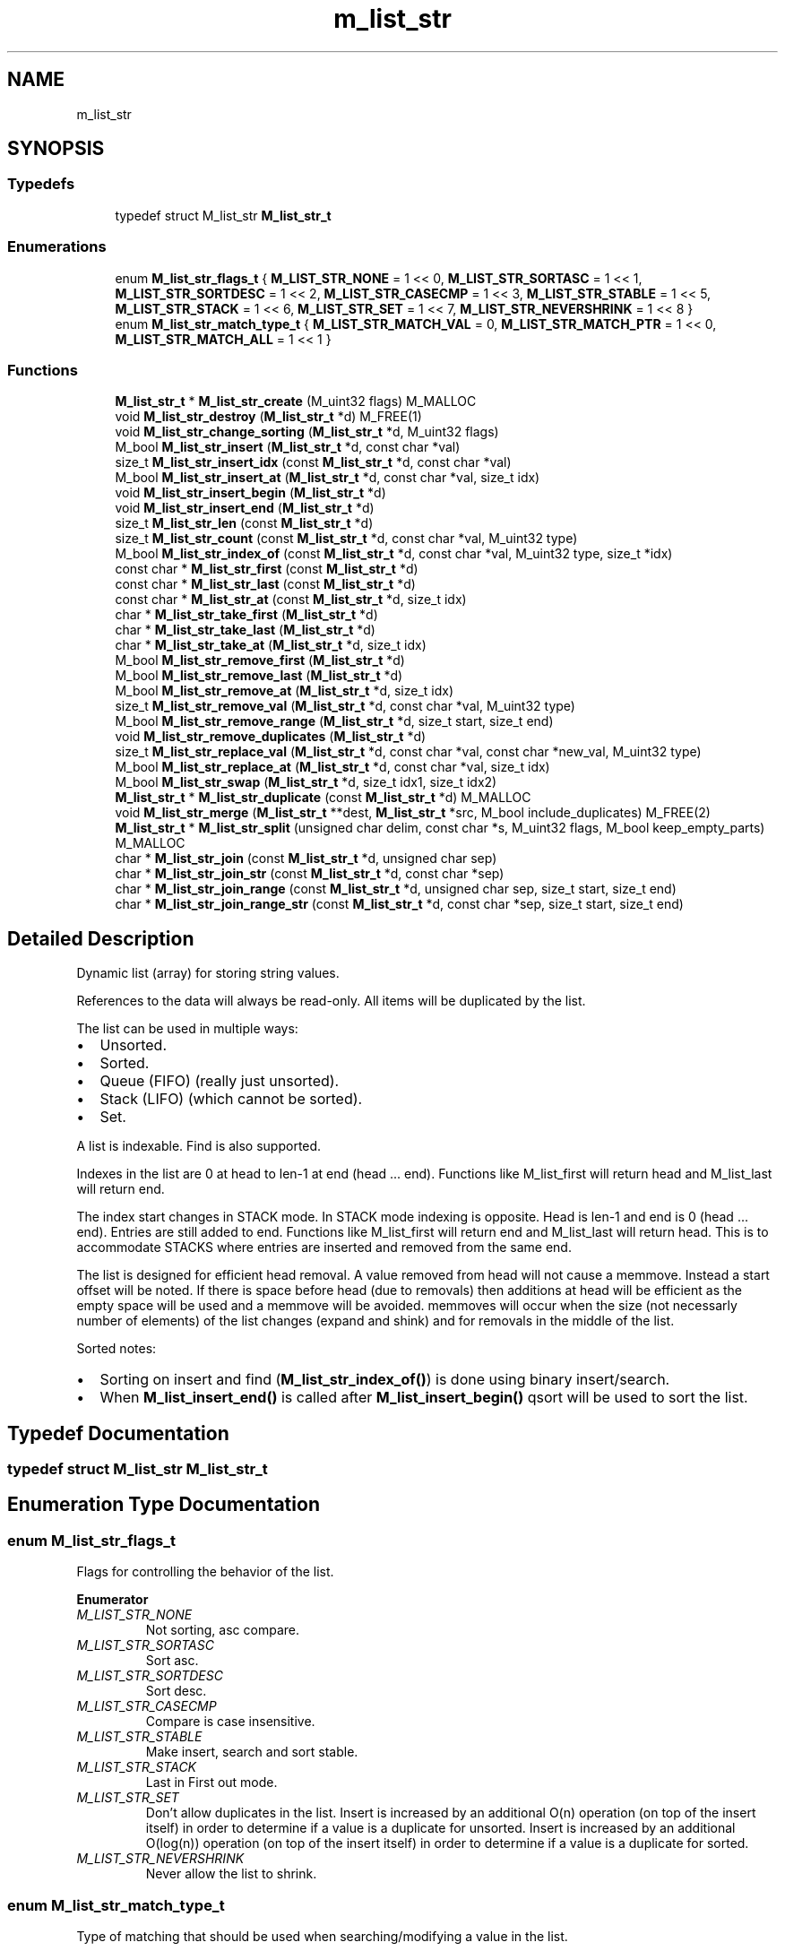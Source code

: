 .TH "m_list_str" 3 "Tue Feb 20 2018" "Mstdlib-1.0.0" \" -*- nroff -*-
.ad l
.nh
.SH NAME
m_list_str
.SH SYNOPSIS
.br
.PP
.SS "Typedefs"

.in +1c
.ti -1c
.RI "typedef struct M_list_str \fBM_list_str_t\fP"
.br
.in -1c
.SS "Enumerations"

.in +1c
.ti -1c
.RI "enum \fBM_list_str_flags_t\fP { \fBM_LIST_STR_NONE\fP = 1 << 0, \fBM_LIST_STR_SORTASC\fP = 1 << 1, \fBM_LIST_STR_SORTDESC\fP = 1 << 2, \fBM_LIST_STR_CASECMP\fP = 1 << 3, \fBM_LIST_STR_STABLE\fP = 1 << 5, \fBM_LIST_STR_STACK\fP = 1 << 6, \fBM_LIST_STR_SET\fP = 1 << 7, \fBM_LIST_STR_NEVERSHRINK\fP = 1 << 8 }"
.br
.ti -1c
.RI "enum \fBM_list_str_match_type_t\fP { \fBM_LIST_STR_MATCH_VAL\fP = 0, \fBM_LIST_STR_MATCH_PTR\fP = 1 << 0, \fBM_LIST_STR_MATCH_ALL\fP = 1 << 1 }"
.br
.in -1c
.SS "Functions"

.in +1c
.ti -1c
.RI "\fBM_list_str_t\fP * \fBM_list_str_create\fP (M_uint32 flags) M_MALLOC"
.br
.ti -1c
.RI "void \fBM_list_str_destroy\fP (\fBM_list_str_t\fP *d) M_FREE(1)"
.br
.ti -1c
.RI "void \fBM_list_str_change_sorting\fP (\fBM_list_str_t\fP *d, M_uint32 flags)"
.br
.ti -1c
.RI "M_bool \fBM_list_str_insert\fP (\fBM_list_str_t\fP *d, const char *val)"
.br
.ti -1c
.RI "size_t \fBM_list_str_insert_idx\fP (const \fBM_list_str_t\fP *d, const char *val)"
.br
.ti -1c
.RI "M_bool \fBM_list_str_insert_at\fP (\fBM_list_str_t\fP *d, const char *val, size_t idx)"
.br
.ti -1c
.RI "void \fBM_list_str_insert_begin\fP (\fBM_list_str_t\fP *d)"
.br
.ti -1c
.RI "void \fBM_list_str_insert_end\fP (\fBM_list_str_t\fP *d)"
.br
.ti -1c
.RI "size_t \fBM_list_str_len\fP (const \fBM_list_str_t\fP *d)"
.br
.ti -1c
.RI "size_t \fBM_list_str_count\fP (const \fBM_list_str_t\fP *d, const char *val, M_uint32 type)"
.br
.ti -1c
.RI "M_bool \fBM_list_str_index_of\fP (const \fBM_list_str_t\fP *d, const char *val, M_uint32 type, size_t *idx)"
.br
.ti -1c
.RI "const char * \fBM_list_str_first\fP (const \fBM_list_str_t\fP *d)"
.br
.ti -1c
.RI "const char * \fBM_list_str_last\fP (const \fBM_list_str_t\fP *d)"
.br
.ti -1c
.RI "const char * \fBM_list_str_at\fP (const \fBM_list_str_t\fP *d, size_t idx)"
.br
.ti -1c
.RI "char * \fBM_list_str_take_first\fP (\fBM_list_str_t\fP *d)"
.br
.ti -1c
.RI "char * \fBM_list_str_take_last\fP (\fBM_list_str_t\fP *d)"
.br
.ti -1c
.RI "char * \fBM_list_str_take_at\fP (\fBM_list_str_t\fP *d, size_t idx)"
.br
.ti -1c
.RI "M_bool \fBM_list_str_remove_first\fP (\fBM_list_str_t\fP *d)"
.br
.ti -1c
.RI "M_bool \fBM_list_str_remove_last\fP (\fBM_list_str_t\fP *d)"
.br
.ti -1c
.RI "M_bool \fBM_list_str_remove_at\fP (\fBM_list_str_t\fP *d, size_t idx)"
.br
.ti -1c
.RI "size_t \fBM_list_str_remove_val\fP (\fBM_list_str_t\fP *d, const char *val, M_uint32 type)"
.br
.ti -1c
.RI "M_bool \fBM_list_str_remove_range\fP (\fBM_list_str_t\fP *d, size_t start, size_t end)"
.br
.ti -1c
.RI "void \fBM_list_str_remove_duplicates\fP (\fBM_list_str_t\fP *d)"
.br
.ti -1c
.RI "size_t \fBM_list_str_replace_val\fP (\fBM_list_str_t\fP *d, const char *val, const char *new_val, M_uint32 type)"
.br
.ti -1c
.RI "M_bool \fBM_list_str_replace_at\fP (\fBM_list_str_t\fP *d, const char *val, size_t idx)"
.br
.ti -1c
.RI "M_bool \fBM_list_str_swap\fP (\fBM_list_str_t\fP *d, size_t idx1, size_t idx2)"
.br
.ti -1c
.RI "\fBM_list_str_t\fP * \fBM_list_str_duplicate\fP (const \fBM_list_str_t\fP *d) M_MALLOC"
.br
.ti -1c
.RI "void \fBM_list_str_merge\fP (\fBM_list_str_t\fP **dest, \fBM_list_str_t\fP *src, M_bool include_duplicates) M_FREE(2)"
.br
.ti -1c
.RI "\fBM_list_str_t\fP * \fBM_list_str_split\fP (unsigned char delim, const char *s, M_uint32 flags, M_bool keep_empty_parts) M_MALLOC"
.br
.ti -1c
.RI "char * \fBM_list_str_join\fP (const \fBM_list_str_t\fP *d, unsigned char sep)"
.br
.ti -1c
.RI "char * \fBM_list_str_join_str\fP (const \fBM_list_str_t\fP *d, const char *sep)"
.br
.ti -1c
.RI "char * \fBM_list_str_join_range\fP (const \fBM_list_str_t\fP *d, unsigned char sep, size_t start, size_t end)"
.br
.ti -1c
.RI "char * \fBM_list_str_join_range_str\fP (const \fBM_list_str_t\fP *d, const char *sep, size_t start, size_t end)"
.br
.in -1c
.SH "Detailed Description"
.PP 
Dynamic list (array) for storing string values\&.
.PP
References to the data will always be read-only\&. All items will be duplicated by the list\&.
.PP
The list can be used in multiple ways:
.IP "\(bu" 2
Unsorted\&.
.IP "\(bu" 2
Sorted\&.
.IP "\(bu" 2
Queue (FIFO) (really just unsorted)\&.
.IP "\(bu" 2
Stack (LIFO) (which cannot be sorted)\&.
.IP "\(bu" 2
Set\&.
.PP
.PP
A list is indexable\&. Find is also supported\&.
.PP
Indexes in the list are 0 at head to len-1 at end (head \&.\&.\&. end)\&. Functions like M_list_first will return head and M_list_last will return end\&.
.PP
The index start changes in STACK mode\&. In STACK mode indexing is opposite\&. Head is len-1 and end is 0 (head \&.\&.\&. end)\&. Entries are still added to end\&. Functions like M_list_first will return end and M_list_last will return head\&. This is to accommodate STACKS where entries are inserted and removed from the same end\&.
.PP
The list is designed for efficient head removal\&. A value removed from head will not cause a memmove\&. Instead a start offset will be noted\&. If there is space before head (due to removals) then additions at head will be efficient as the empty space will be used and a memmove will be avoided\&. memmoves will occur when the size (not necessarly number of elements) of the list changes (expand and shink) and for removals in the middle of the list\&.
.PP
Sorted notes:
.IP "\(bu" 2
Sorting on insert and find (\fBM_list_str_index_of()\fP) is done using binary insert/search\&.
.IP "\(bu" 2
When \fBM_list_insert_end()\fP is called after \fBM_list_insert_begin()\fP qsort will be used to sort the list\&. 
.PP

.SH "Typedef Documentation"
.PP 
.SS "typedef struct M_list_str \fBM_list_str_t\fP"

.SH "Enumeration Type Documentation"
.PP 
.SS "enum \fBM_list_str_flags_t\fP"
Flags for controlling the behavior of the list\&. 
.PP
\fBEnumerator\fP
.in +1c
.TP
\fB\fIM_LIST_STR_NONE \fP\fP
Not sorting, asc compare\&. 
.TP
\fB\fIM_LIST_STR_SORTASC \fP\fP
Sort asc\&. 
.TP
\fB\fIM_LIST_STR_SORTDESC \fP\fP
Sort desc\&. 
.TP
\fB\fIM_LIST_STR_CASECMP \fP\fP
Compare is case insensitive\&. 
.TP
\fB\fIM_LIST_STR_STABLE \fP\fP
Make insert, search and sort stable\&. 
.TP
\fB\fIM_LIST_STR_STACK \fP\fP
Last in First out mode\&. 
.TP
\fB\fIM_LIST_STR_SET \fP\fP
Don't allow duplicates in the list\&. Insert is increased by an additional O(n) operation (on top of the insert itself) in order to determine if a value is a duplicate for unsorted\&. Insert is increased by an additional O(log(n)) operation (on top of the insert itself) in order to determine if a value is a duplicate for sorted\&. 
.TP
\fB\fIM_LIST_STR_NEVERSHRINK \fP\fP
Never allow the list to shrink\&. 
.SS "enum \fBM_list_str_match_type_t\fP"
Type of matching that should be used when searching/modifying a value in the list\&. 
.PP
\fBEnumerator\fP
.in +1c
.TP
\fB\fIM_LIST_STR_MATCH_VAL \fP\fP
Match based on the value (equality function)\&. 
.TP
\fB\fIM_LIST_STR_MATCH_PTR \fP\fP
Math the pointer itself\&. 
.TP
\fB\fIM_LIST_STR_MATCH_ALL \fP\fP
Include all instances\&. 
.SH "Function Documentation"
.PP 
.SS "\fBM_list_str_t\fP* M_list_str_create (M_uint32 flags)"
Create a new dynamic list\&.
.PP
A dynamic list is a dynamically expanding array\&. Meaning the array will expand to accommodate new elements\&. The list can be, optionally, kept in sorted order\&.
.PP
\fBParameters:\fP
.RS 4
\fIflags\fP M_list_str_flags_t flags for controlling behavior\&.
.RE
.PP
\fBReturns:\fP
.RS 4
Allocated dynamic list for storing strings\&.
.RE
.PP
\fBSee also:\fP
.RS 4
\fBM_list_str_destroy\fP 
.RE
.PP

.SS "void M_list_str_destroy (\fBM_list_str_t\fP * d)"
Destory the list\&.
.PP
\fBParameters:\fP
.RS 4
\fId\fP The list to destory\&. 
.RE
.PP

.SS "void M_list_str_change_sorting (\fBM_list_str_t\fP * d, M_uint32 flags)"
Change the sorting behavior of the list\&.
.PP
\fBParameters:\fP
.RS 4
\fId\fP The list\&. 
.br
\fIflags\fP M_list_str_flags_t flags that control sorting\&. 
.RE
.PP

.SS "M_bool M_list_str_insert (\fBM_list_str_t\fP * d, const char * val)"
Insert a value into the list\&.
.PP
If sorted the value will be inserted in sorted order\&. Otherwise it will be appended to the end of the list\&.
.PP
\fBParameters:\fP
.RS 4
\fId\fP The list\&. 
.br
\fIval\fP The value to insert\&.
.RE
.PP
\fBReturns:\fP
.RS 4
M_TRUE on success otherwise M_FALSE\&. 
.RE
.PP

.SS "size_t M_list_str_insert_idx (const \fBM_list_str_t\fP * d, const char * val)"
Get the index a value would be insert into the list at\&.
.PP
This does not actually insert the value into the list it only gets the position the value would be insert into the list if/when insert is called\&.
.PP
\fBParameters:\fP
.RS 4
\fId\fP The list\&. 
.br
\fIval\fP The value to get the insertion index for\&.
.RE
.PP
\fBReturns:\fP
.RS 4
The insertion index\&. 
.RE
.PP

.SS "M_bool M_list_str_insert_at (\fBM_list_str_t\fP * d, const char * val, size_t idx)"
Insert a value into the list at a specific position\&.
.PP
This is only supported for non-sorted lists\&.
.PP
\fBParameters:\fP
.RS 4
\fId\fP The list\&. 
.br
\fIval\fP The value to insert\&. 
.br
\fIidx\fP The position to insert at\&. An index larger than the number of elements in the list will result in the item being inserted at the end\&.
.RE
.PP
\fBReturns:\fP
.RS 4
M_TRUE on success otherwise M_FALSE\&. 
.RE
.PP

.SS "void M_list_str_insert_begin (\fBM_list_str_t\fP * d)"
Start a grouped insertion\&.
.PP
This is only useful for sorted lists\&. This will defer sorting until \fBM_list_str_insert_end()\fP is called\&. This is to allow many items to be inserted at once without the sorting overhead being called for every insertion\&.
.PP
\fBParameters:\fP
.RS 4
\fId\fP The list\&.
.RE
.PP
\fBSee also:\fP
.RS 4
\fBM_list_str_insert_end\fP 
.RE
.PP

.SS "void M_list_str_insert_end (\fBM_list_str_t\fP * d)"
End a grouped insertion\&.
.PP
This is only useful for sorted lists\&. Cause all elements in the list (if sorting is enabled) to be sorted\&.
.PP
\fBParameters:\fP
.RS 4
\fId\fP The list\&.
.RE
.PP
\fBSee also:\fP
.RS 4
\fBM_list_str_insert_begin\fP 
.RE
.PP

.SS "size_t M_list_str_len (const \fBM_list_str_t\fP * d)"
The length of the list\&.
.PP
\fBParameters:\fP
.RS 4
\fId\fP The list\&.
.RE
.PP
\fBReturns:\fP
.RS 4
the length of the list\&. 
.RE
.PP

.SS "size_t M_list_str_count (const \fBM_list_str_t\fP * d, const char * val, M_uint32 type)"
Count the number of times a value occurs in the list\&.
.PP
\fBParameters:\fP
.RS 4
\fId\fP The list\&. 
.br
\fIval\fP The value to search for\&. 
.br
\fItype\fP M_list_str_match_type_t type of how the val should be matched\&. valid values are:
.IP "\(bu" 2
M_LIST_STR_MATCH_VAL
.IP "\(bu" 2
M_LIST_STR_MATCH_PTR
.PP
.RE
.PP
\fBReturns:\fP
.RS 4
The number of times val appears in the list\&. 
.RE
.PP

.SS "M_bool M_list_str_index_of (const \fBM_list_str_t\fP * d, const char * val, M_uint32 type, size_t * idx)"
Get the location of a value within the list\&.
.PP
This will return a location in the list which may not be the first occurrence in the list\&.
.PP
\fBParameters:\fP
.RS 4
\fId\fP The list\&. 
.br
\fIval\fP The value to search for\&. 
.br
\fItype\fP M_list_str_match_type_t type of how the val should be matched\&. valid values are:
.IP "\(bu" 2
M_LIST_STR_MATCH_VAL
.IP "\(bu" 2
M_LIST_STR_MATCH_PTR 
.PP
.br
\fIidx\fP The index of the value within the list\&. Optional, pass NULL if not needed\&.
.RE
.PP
\fBReturns:\fP
.RS 4
M_TRUE if the value was found within the list\&. Otherwise M_FALSE\&. 
.RE
.PP

.SS "const char* M_list_str_first (const \fBM_list_str_t\fP * d)"
Get the first element\&.
.PP
The element will remain a member of the list\&.
.PP
\fBParameters:\fP
.RS 4
\fId\fP The list\&.
.RE
.PP
\fBReturns:\fP
.RS 4
The element or NULL if there are no elements\&.
.RE
.PP
\fBSee also:\fP
.RS 4
\fBM_list_str_at\fP 
.PP
\fBM_list_str_last\fP 
.RE
.PP

.SS "const char* M_list_str_last (const \fBM_list_str_t\fP * d)"
Get the last element\&.
.PP
The element will remain a member of the list\&.
.PP
\fBParameters:\fP
.RS 4
\fId\fP The list\&.
.RE
.PP
\fBReturns:\fP
.RS 4
The element or NULL if there are no elements\&.
.RE
.PP
\fBSee also:\fP
.RS 4
\fBM_list_at\fP 
.PP
\fBM_list_first\fP 
.RE
.PP

.SS "const char* M_list_str_at (const \fBM_list_str_t\fP * d, size_t idx)"
Get the element at a given index\&.
.PP
The element will remain a member of the list\&.
.PP
\fBParameters:\fP
.RS 4
\fId\fP The list\&. 
.br
\fIidx\fP The location to retrieve the element from\&.
.RE
.PP
\fBReturns:\fP
.RS 4
The element or NULL if index is out range\&.
.RE
.PP
\fBSee also:\fP
.RS 4
\fBM_list_str_first\fP 
.PP
\fBM_list_str_last\fP 
.RE
.PP

.SS "char* M_list_str_take_first (\fBM_list_str_t\fP * d)"
Take the first element\&.
.PP
The element will be removed from the list and returned\&. The caller is responsible for freeing the element\&.
.PP
\fBParameters:\fP
.RS 4
\fId\fP The list\&.
.RE
.PP
\fBReturns:\fP
.RS 4
The element or NULL if there are no elements\&.
.RE
.PP
\fBSee also:\fP
.RS 4
\fBM_list_str_take_at\fP 
.PP
\fBM_list_str_last\fP 
.RE
.PP

.SS "char* M_list_str_take_last (\fBM_list_str_t\fP * d)"
Take the last element\&.
.PP
The element will be removed from the list and returned\&. The caller is responsible for freeing the element\&.
.PP
\fBParameters:\fP
.RS 4
\fId\fP The list\&.
.RE
.PP
\fBReturns:\fP
.RS 4
The element or NULL if there are no elements\&.
.RE
.PP
\fBSee also:\fP
.RS 4
\fBM_list_str_take_at\fP 
.PP
\fBM_list_str_take_first\fP 
.RE
.PP

.SS "char* M_list_str_take_at (\fBM_list_str_t\fP * d, size_t idx)"
Take the element at a given index\&.
.PP
The element will be removed from the list and returned\&. The caller is responsible for freeing the element\&.
.PP
\fBParameters:\fP
.RS 4
\fId\fP The list\&. 
.br
\fIidx\fP The location to retrieve the element from\&.
.RE
.PP
\fBReturns:\fP
.RS 4
The element or NULL if index is out range\&.
.RE
.PP
\fBSee also:\fP
.RS 4
\fBM_list_str_take_first\fP 
.PP
\fBM_list_str_take_last\fP 
.RE
.PP

.SS "M_bool M_list_str_remove_first (\fBM_list_str_t\fP * d)"
Remove the first element\&.
.PP
\fBParameters:\fP
.RS 4
\fId\fP The list\&.
.RE
.PP
\fBReturns:\fP
.RS 4
M_TRUE if the element was removed\&. Otherwise M_FALSE\&.
.RE
.PP
\fBSee also:\fP
.RS 4
\fBM_list_str_remove_at\fP 
.PP
\fBM_list_str_remove_last\fP 
.RE
.PP

.SS "M_bool M_list_str_remove_last (\fBM_list_str_t\fP * d)"
Remove the last element\&.
.PP
\fBParameters:\fP
.RS 4
\fId\fP The list\&.
.RE
.PP
\fBReturns:\fP
.RS 4
M_TRUE if the element was removed\&. Otherwise M_FALSE\&.
.RE
.PP
\fBSee also:\fP
.RS 4
\fBM_list_str_remove_at\fP 
.PP
\fBM_list_str_remove_first\fP 
.RE
.PP

.SS "M_bool M_list_str_remove_at (\fBM_list_str_t\fP * d, size_t idx)"
Remove an element at a given index from the list\&.
.PP
\fBParameters:\fP
.RS 4
\fId\fP The list\&. 
.br
\fIidx\fP The index to remove\&.
.RE
.PP
\fBReturns:\fP
.RS 4
M_TRUE if the element was removed\&. Otherwise M_FALSE\&.
.RE
.PP
\\ see M_list_str_remove_first \\ see M_list_str_remove_last \\ see M_list_str_remove_val \\ see M_list_str_remove_range 
.SS "size_t M_list_str_remove_val (\fBM_list_str_t\fP * d, const char * val, M_uint32 type)"
Remove element(s) from the list\&.
.PP
Searches the list for the occurrence of val and removes it from the list\&. The value will be free'd using the value_free callback\&.
.PP
Requires the equality callback to be set\&.
.PP
\fBParameters:\fP
.RS 4
\fId\fP The list\&. 
.br
\fIval\fP The val to remove 
.br
\fItype\fP M_list_str_match_type_t type of how the val should be matched\&.
.RE
.PP
\fBReturns:\fP
.RS 4
The number of elements removed\&.
.RE
.PP
\fBSee also:\fP
.RS 4
\fBM_list_str_remove_at\fP 
.RE
.PP

.SS "M_bool M_list_str_remove_range (\fBM_list_str_t\fP * d, size_t start, size_t end)"
Remove a range of elements form the list\&.
.PP
\fBParameters:\fP
.RS 4
\fId\fP The list\&. 
.br
\fIstart\fP The start index\&. Inclusive\&. 
.br
\fIend\fP The end index\&. Inclusive\&.
.RE
.PP
\fBReturns:\fP
.RS 4
M_TRUE if the range was removed\&. Otherwise M_FALSE\&.
.RE
.PP
\fBSee also:\fP
.RS 4
\fBM_list_str_remove_at\fP 
.RE
.PP

.SS "void M_list_str_remove_duplicates (\fBM_list_str_t\fP * d)"
Remove duplicate elements from the list\&.
.PP
\fBParameters:\fP
.RS 4
\fId\fP The list\&. 
.RE
.PP

.SS "size_t M_list_str_replace_val (\fBM_list_str_t\fP * d, const char * val, const char * new_val, M_uint32 type)"
Replace all matching values in the list with a different value\&.
.PP
\fBParameters:\fP
.RS 4
\fId\fP The list\&. 
.br
\fIval\fP The val to be replaced\&. 
.br
\fInew_val\fP The value to be replaced with\&. 
.br
\fItype\fP M_list_str_match_type_t type of how the val should be matched\&.
.RE
.PP
\fBReturns:\fP
.RS 4
The number of elements replaced\&. 
.RE
.PP

.SS "M_bool M_list_str_replace_at (\fBM_list_str_t\fP * d, const char * val, size_t idx)"
Replace a value in the list with a different value\&.
.PP
\fBParameters:\fP
.RS 4
\fId\fP The list\&. 
.br
\fIval\fP The val to that will appear in the list at the given idx\&. 
.br
\fIidx\fP The index to replace\&.
.RE
.PP
\fBReturns:\fP
.RS 4
M_TRUE if the value was replaced\&. Otherwise M_FALSE\&. 
.RE
.PP

.SS "M_bool M_list_str_swap (\fBM_list_str_t\fP * d, size_t idx1, size_t idx2)"
Exchange the elements at the given locations\&.
.PP
This only applies to unsorted lists\&.
.PP
\fBParameters:\fP
.RS 4
\fId\fP The list\&. 
.br
\fIidx1\fP The first index\&. 
.br
\fIidx2\fP The second index\&.
.RE
.PP
\fBReturns:\fP
.RS 4
M_TRUE if the elements were swapped\&. 
.RE
.PP

.SS "\fBM_list_str_t\fP* M_list_str_duplicate (const \fBM_list_str_t\fP * d)"
Duplicate an existing list\&.
.PP
Will copy all elements of the list as well as any flags, etc\&.
.PP
\fBParameters:\fP
.RS 4
\fId\fP list to duplicate\&.
.RE
.PP
\fBReturns:\fP
.RS 4
New list\&. 
.RE
.PP

.SS "void M_list_str_merge (\fBM_list_str_t\fP ** dest, \fBM_list_str_t\fP * src, M_bool include_duplicates)"
Merge two lists together\&.
.PP
The second (src) list will be destroyed automatically upon completion of this function\&. Any value pointers for the list will be directly copied over to the destination list, they will not be duplicated\&.
.PP
\fBParameters:\fP
.RS 4
\fIdest\fP Pointer by reference to the list receiving the values\&. if this is NULL, the pointer will simply be switched out for src\&. 
.br
\fIsrc\fP Pointer to the list giving up its values\&. 
.br
\fIinclude_duplicates\fP When M_TRUE any values in 'dest' that also exist in 'src' will be included in 'dest'\&. When M_FALSE any duplicate values will not be added to 'dest'\&. 
.RE
.PP

.SS "\fBM_list_str_t\fP* M_list_str_split (unsigned char delim, const char * s, M_uint32 flags, M_bool keep_empty_parts)"
Split a string into a list\&.
.PP
The delim will be removed\&.
.PP
\fBParameters:\fP
.RS 4
\fIdelim\fP Delimiter\&. 
.br
\fIs\fP String to search\&. 
.br
\fIflags\fP M_list_str_flags_t flags for controlling behavior\&. 
.br
\fIkeep_empty_parts\fP Control whether an empty part should be added to the list\&. The delim character will be an empty part\&. Meaning if 'a:b' split on ':' will result in [a,b] if M_FALSE or [a,,b] if M_TRUE\&.
.RE
.PP
\fBReturns:\fP
.RS 4
Allocated dynamic list for storing strings\&. 
.RE
.PP

.SS "char* M_list_str_join (const \fBM_list_str_t\fP * d, unsigned char sep)"
Join all strs in the list into a single string separated by sep\&.
.PP
\fBParameters:\fP
.RS 4
\fId\fP The list\&. 
.br
\fIsep\fP The character to use as a separator between each string in the list\&.
.RE
.PP
\fBReturns:\fP
.RS 4
An allocated string\&. 
.RE
.PP

.SS "char* M_list_str_join_str (const \fBM_list_str_t\fP * d, const char * sep)"
Join all strs in the list into a single string separated by sep\&.
.PP
\fBParameters:\fP
.RS 4
\fId\fP The list\&. 
.br
\fIsep\fP The string to use as a separator between each string in the list\&.
.RE
.PP
\fBReturns:\fP
.RS 4
An allocated string\&. 
.RE
.PP

.SS "char* M_list_str_join_range (const \fBM_list_str_t\fP * d, unsigned char sep, size_t start, size_t end)"
Join a range of strs in the list into a single string separated by sep\&.
.PP
\fBParameters:\fP
.RS 4
\fId\fP The list\&. 
.br
\fIsep\fP The character to use as a separator between each string in the list\&. 
.br
\fIstart\fP The start index\&. Inclusive\&. 
.br
\fIend\fP The end index\&. Inclusive\&.
.RE
.PP
\fBReturns:\fP
.RS 4
An allocated string\&. 
.RE
.PP

.SS "char* M_list_str_join_range_str (const \fBM_list_str_t\fP * d, const char * sep, size_t start, size_t end)"
Join a range of strs in the list into a single string separated by sep\&.
.PP
\fBParameters:\fP
.RS 4
\fId\fP The list\&. 
.br
\fIsep\fP The character to use as a separator between each string in the list\&. 
.br
\fIstart\fP The start index\&. Inclusive\&. 
.br
\fIend\fP The end index\&. Inclusive\&.
.RE
.PP
\fBReturns:\fP
.RS 4
An allocated string\&. 
.RE
.PP

.SH "Author"
.PP 
Generated automatically by Doxygen for Mstdlib-1\&.0\&.0 from the source code\&.
